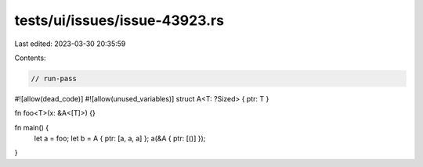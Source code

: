 tests/ui/issues/issue-43923.rs
==============================

Last edited: 2023-03-30 20:35:59

Contents:

.. code-block:: rs

    // run-pass
#![allow(dead_code)]
#![allow(unused_variables)]
struct A<T: ?Sized> { ptr: T }

fn foo<T>(x: &A<[T]>) {}

fn main() {
    let a = foo;
    let b = A { ptr: [a, a, a] };
    a(&A { ptr: [()] });
}


